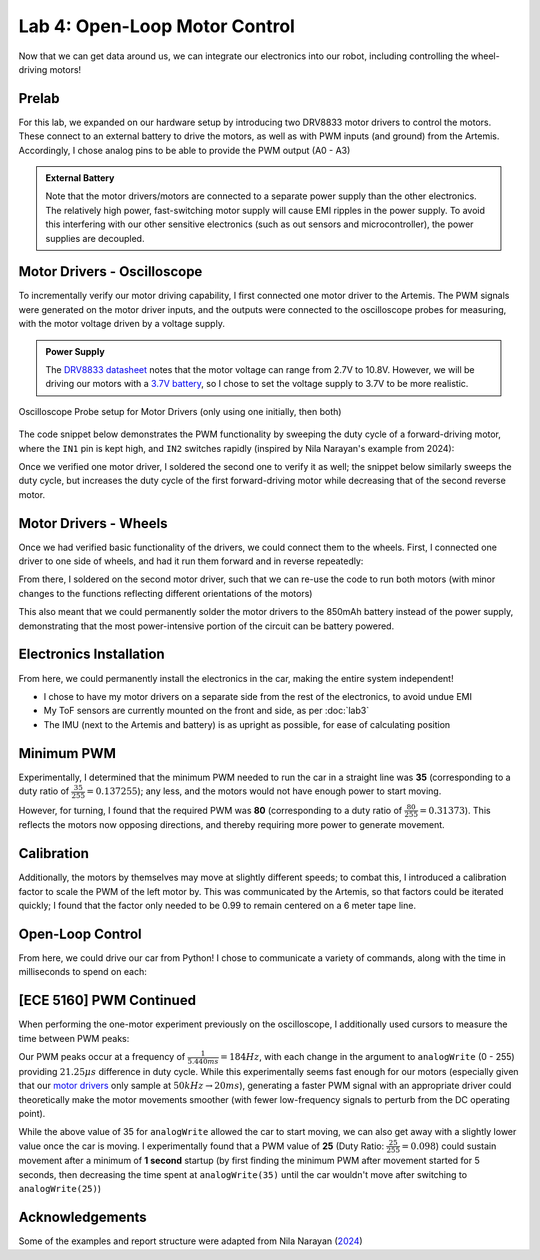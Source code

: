 .. ECE 5160 Lab 4 Write-Up: Open-Loop Motor Control

Lab 4: Open-Loop Motor Control
==========================================================================

Now that we can get data around us, we can integrate our electronics into
our robot, including controlling the wheel-driving motors!

Prelab
--------------------------------------------------------------------------

For this lab, we expanded on our hardware setup by introducing two DRV8833
motor drivers to control the motors. These connect to an external battery
to drive the motors, as well as with PWM inputs (and ground) from the
Artemis. Accordingly, I chose analog pins to be able to provide the PWM
output (A0 - A3)

.. image:: img/lab4/motor-wiring.png
   :align: center
   :width: 85%
   :class: bottompadding

.. admonition:: External Battery
   :class: info

   Note that the motor drivers/motors are connected to a separate power
   supply than the other electronics. The relatively high power,
   fast-switching motor supply will cause EMI ripples in the power supply.
   To avoid this interfering with our other sensitive electronics (such as
   out sensors and microcontroller), the power supplies are decoupled.

Motor Drivers - Oscilloscope
--------------------------------------------------------------------------

To incrementally verify our motor driving capability, I first connected
one motor driver to the Artemis. The PWM signals were generated on the
motor driver inputs, and the outputs were connected to the oscilloscope
probes for measuring, with the motor voltage driven by a voltage supply.

.. admonition:: Power Supply
   :class: info

   The `DRV8833 datasheet <https://www.ti.com/lit/ds/symlink/drv8833.pdf?HQS=dis-dk-null-digikeymode-dsf-pf-null-wwe&ts=1740659196269>`_
   notes that the motor voltage can range from 2.7V to 10.8V. However,
   we will be driving our motors with a `3.7V battery <https://www.amazon.com/URGENEX-Battery-Rechargeable-Quadcopter-Charger/dp/B08T9FB56F/ref=sr_1_3?keywords=lipo+battery+3.7V+850mah&qid=1639066404&sr=8-3>`_,
   so I chose to set the voltage supply to 3.7V to be more realistic.

.. figure:: img/lab4/oscilloscope-setup.png
   :align: center
   :width: 70%

   Oscilloscope Probe setup for Motor Drivers (only using one initially, then both)

The code snippet below demonstrates the PWM functionality by sweeping
the duty cycle of a forward-driving motor, where the ``IN1`` pin is kept
high, and ``IN2`` switches rapidly (inspired by Nila Narayan's example
from 2024):

.. code-block:: c++
   :caption: PWM test code for a forward-driving motor
   :class: toggle

   #define HIGH_PIN 0 // AIN1 / BIN1
   #define PWM_PIN 1  // AIN2 / BIN2
   
   void setup(){
     pinMode( HIGH_PIN, OUTPUT );
     pinMode(  PWM_PIN, OUTPUT );
   }
   
   void loop(){
     analogWrite( HIGH_PIN, 255 );
     for( int i = 0; i < 255; i = i + 1 ){
       analogWrite( PWM_PIN, i );
     }
   }

.. youtube:: TRONEOA6_nA
   :align: center
   :width: 70%

Once we verified one motor driver, I soldered the second one to
verify it as well; the snippet below similarly sweeps the duty
cycle, but increases the duty cycle of the first forward-driving
motor while decreasing that of the second reverse motor.

.. code-block:: c++
   :caption: PWM test code for complementary motors
   :class: toggle

   #define MOTOR1_IN1 0
   #define MOTOR1_IN2 1
   #define MOTOR2_IN1 2
   #define MOTOR2_IN2 3
   
   void motor1_forward(uint8_t i) {
     analogWrite(MOTOR1_IN1, 255 );
     analogWrite(MOTOR1_IN2, i   );
   }
   
   void motor2_reverse(uint8_t i) {
     analogWrite(MOTOR2_IN1, 255 - i );
     analogWrite(MOTOR2_IN2, 255     );
   }
   
   void setup() {
     pinMode(MOTOR1_IN1, OUTPUT);
     pinMode(MOTOR1_IN2, OUTPUT);
     pinMode(MOTOR2_IN1, OUTPUT);
     pinMode(MOTOR2_IN2, OUTPUT);
   }
   
   void loop() {
     for (int i = 0; i < 255; i = i + 1) {
       motor1_forward( i );
       motor2_reverse( i );
     }
   }

.. youtube:: GNM55a-WYec
   :align: center
   :width: 70%

Motor Drivers - Wheels
--------------------------------------------------------------------------

Once we had verified basic functionality of the drivers, we could connect
them to the wheels. First, I connected one driver to one side of wheels,
and had it run them forward and in reverse repeatedly:

.. code-block:: c++
   :caption: Code to run wheels forward and reverse, with pauses in between
   :class: toggle

   #define MOTOR1_IN1 0
   #define MOTOR1_IN2 1
   
   void motor1_forward(uint8_t i) {
     analogWrite(MOTOR1_IN1, 255 );
     analogWrite(MOTOR1_IN2, i   );
   }
   
   void motor1_reverse(uint8_t i) {
     analogWrite(MOTOR1_IN1, 0   );
     analogWrite(MOTOR1_IN2, i   );
   }
   
   void motor1_stop() {
     analogWrite(MOTOR1_IN1, 255 );
     analogWrite(MOTOR1_IN2, 255 );
   }
   
   void setup(){
     pinMode( MOTOR1_IN1, OUTPUT );
     pinMode( MOTOR1_IN2, OUTPUT );
   }
   
   void loop(){
     motor1_forward(128);
     delay(1000);
     motor1_stop();
     delay(1000);
     motor1_reverse(128);
     delay(1000);
     motor1_stop();
     delay(1000);
   }

.. youtube:: 6YTDzlVLYeQ
   :align: center
   :width: 70%

From there, I soldered on the second motor driver, such that
we can re-use the code to run both motors (with minor changes
to the functions reflecting different orientations of the
motors)

.. code-block:: c++
   :caption: Code to run both wheels forward and reverse, with pauses in between
   :class: toggle

   #define MOTOR1_IN1 0
   #define MOTOR1_IN2 1
   #define MOTOR2_IN1 2
   #define MOTOR2_IN2 3
   
   void motor1_forward( uint8_t i )
   {
     analogWrite( MOTOR1_IN1, 255 );
     analogWrite( MOTOR1_IN2, i );
   }
   
   void motor2_forward( uint8_t i )
   {
     analogWrite( MOTOR2_IN2, 255 );
     analogWrite( MOTOR2_IN1, i );
   }
   
   void motor1_reverse( uint8_t i )
   {
     analogWrite( MOTOR1_IN1, 0 );
     analogWrite( MOTOR1_IN2, i );
   }
   
   void motor2_reverse( uint8_t i )
   {
     analogWrite( MOTOR2_IN2, 0 );
     analogWrite( MOTOR2_IN1, i );
   }
   
   void motor_stop()
   {
     analogWrite( MOTOR1_IN1, 255 );
     analogWrite( MOTOR1_IN2, 255 );
     analogWrite( MOTOR2_IN1, 255 );
     analogWrite( MOTOR2_IN2, 255 );
   }
   
   void setup()
   {
     pinMode( MOTOR1_IN1, OUTPUT );
     pinMode( MOTOR1_IN2, OUTPUT );
     pinMode( MOTOR2_IN1, OUTPUT );
     pinMode( MOTOR2_IN2, OUTPUT );
   }
   
   void loop()
   {
     motor1_forward( 128 );
     motor2_forward( 128 );
     delay( 1000 );
     motor_stop();
     delay( 1000 );
     motor1_reverse( 128 );
     motor2_reverse( 128 );
     delay( 1000 );
     motor_stop();
     delay( 1000 );
   }

This also meant that we could permanently solder the motor drivers
to the 850mAh battery instead of the power supply, demonstrating
that the most power-intensive portion of the circuit can be battery
powered.

.. youtube:: 2E3HwHxjVNc
   :align: center
   :width: 70%

Electronics Installation
--------------------------------------------------------------------------

From here, we could permanently install the electronics in the car, making
the entire system independent!

* I chose to have my motor drivers on a separate side from the rest of
  the electronics, to avoid undue EMI
* My ToF sensors are currently mounted on the front and side, as per
  :doc:`lab3`
* The IMU (next to the Artemis and battery) is as upright as possible,
  for ease of calculating position

.. image:: img/lab4/installation.png
   :align: center
   :width: 85%
   :class: bottompadding image-border

Minimum PWM
--------------------------------------------------------------------------

Experimentally, I determined that the minimum PWM needed to run the
car in a straight line was **35** (corresponding to a duty ratio of
:math:`\frac{35}{255}=0.137255`); any less, and the motors would not have
enough power to start moving.

.. code-block:: c++
   :caption: Arduino code to move forward with a given PWM (done after calibration)

   void motor_pwm( uint8_t pwm )
   {
     // Motor 1
     analogWrite( MOTOR1_IN1, 0 );
     analogWrite( MOTOR1_IN2, pwm );
   
     // Motor 2
     analogWrite( MOTOR2_IN1, 0 );
     analogWrite( MOTOR2_IN2,
                  (int) ( (float) pwm ) * stored_calibration_factor );
   }

.. youtube:: atFfZo9AQa4
   :align: center
   :width: 70%

However, for turning, I found that the required PWM was **80**
(corresponding to a duty ratio of :math:`\frac{80}{255}=0.31373`). This
reflects the motors now opposing directions, and thereby requiring more
power to generate movement.

.. code-block:: c++
   :caption: Arduino code to turn with a given PWM (done after calibration)

   void motor_pwm_turn( uint8_t pwm )
   {
     // Motor 1
     analogWrite( MOTOR1_IN1, 0 );
     analogWrite( MOTOR1_IN2, pwm );
   
     // Motor 2
     analogWrite( MOTOR2_IN1, 255 );
     analogWrite( MOTOR2_IN2,
                  (int) ( (float) 255 - pwm ) * stored_calibration_factor );
   }

.. youtube:: p0mtCaLiYs4
   :align: center
   :width: 70%

Calibration
--------------------------------------------------------------------------

Additionally, the motors by themselves may move at slightly different
speeds; to combat this, I introduced a calibration factor to scale the PWM
of the left motor by. This was communicated by the Artemis, so that
factors could be iterated quickly; I found that the factor only needed to
be 0.99 to remain centered on a 6 meter tape line.

.. code-block:: c++
   :caption: Arduino code to run the motors, with Motor 2 having a calibration factor

   void calibrate( float calibration_factor )
   {
     // Motor 1
     analogWrite( MOTOR1_IN1, 255 );
     analogWrite( MOTOR1_IN2, 150 );
   
     // Motor 2
     analogWrite( MOTOR2_IN1, 255 );
     analogWrite( MOTOR2_IN2, (int) 150.0 * calibration_factor );
   }

.. youtube:: bOWLlPcNdDU
   :align: center
   :width: 70%

Open-Loop Control
--------------------------------------------------------------------------

From here, we could drive our car from Python! I chose to communicate
a variety of commands, along with the time in milliseconds to spend on
each:

.. code-block:: c++
   :caption: Arduino functions for various types of motor-wiring
   :class: toggle

   void forward()
   {
     // Motor 1
     analogWrite( MOTOR1_IN1, 255 );
     analogWrite( MOTOR1_IN2, 180 );
   
     // Motor 2
     analogWrite( MOTOR2_IN1, 255 );
     analogWrite( MOTOR2_IN2, (int) 180.0 * stored_calibration_factor );
   }
   void backward()
   {
     // Motor 1
     analogWrite( MOTOR1_IN1, 0 );
     analogWrite( MOTOR1_IN2, 75 );
   
     // Motor 2
     analogWrite( MOTOR2_IN1, 0 );
     analogWrite( MOTOR2_IN2, (int) 75.0 / stored_calibration_factor );
   }
   void left()
   {
     // Motor 1
     analogWrite( MOTOR1_IN1, 255 );
     analogWrite( MOTOR1_IN2, 100 );
   
     // Motor 2
     analogWrite( MOTOR2_IN1, 0 );
     analogWrite( MOTOR2_IN2, (int) 155.0 / stored_calibration_factor );
   }
   void right()
   {
     // Motor 1
     analogWrite( MOTOR1_IN1, 0 );
     analogWrite( MOTOR1_IN2, 155 );
   
     // Motor 2
     analogWrite( MOTOR2_IN1, 255 );
     analogWrite( MOTOR2_IN2, (int) 100.0 * stored_calibration_factor );
   }

.. code-block:: python
   :caption: Python commands to drive the car over Bluetooth

   ble.send_command(CMD.FORWARD, str(1000))  # Forward for 1 second
   time.sleep(1)
   ble.send_command(CMD.LEFT, str(400))      # Turn left for 0.4 seconds
   time.sleep(1)
   ble.send_command(CMD.BACKWARD, str(1000)) # Backwards for 1 second
   time.sleep(1)
   ble.send_command(CMD.RIGHT, str(400))     # Turn right for 0.4 seconds
   time.sleep(1)
   ble.send_command(CMD.FORWARD, str(1000))  # Forward for 1 second

.. youtube:: AZp2tRtDmEo
   :align: center
   :width: 70%

[ECE 5160] PWM Continued
--------------------------------------------------------------------------

When performing the one-motor experiment previously on the oscilloscope,
I additionally used cursors to measure the time between PWM peaks:

.. image:: img/lab4/analog-freq.png
   :align: center
   :width: 85%
   :class: bottompadding image-border

Our PWM peaks occur at a frequency of :math:`\frac{1}{5.440ms} = 184Hz`,
with each change in the argument to ``analogWrite`` (0 - 255) providing
:math:`21.25\mu s` difference in duty cycle. While this experimentally
seems fast enough for our motors (especially given that our `motor drivers <https://www.ti.com/lit/ds/symlink/drv8833.pdf#page=6>`_
only sample at :math:`50kHz \rightarrow 20ms`), generating a faster PWM
signal with an appropriate driver could theoretically make the motor
movements smoother (with fewer low-frequency signals to perturb from the
DC operating point).

While the above value of 35 for ``analogWrite`` allowed the car to start
moving, we can also get away with a slightly lower value once the car is
moving. I experimentally found that a PWM value of **25** (Duty Ratio:
:math:`\frac{25}{255}=0.098`) could sustain movement after a minimum of
**1 second** startup (by first finding the minimum PWM after movement
started for 5 seconds, then decreasing the time spent at ``analogWrite(35)``
until the car wouldn't move after switching to ``analogWrite(25)``)

.. code-block:: c++
   :caption: Code for running the car with a startup and coasting PWM, as
             well as intermediate decay (using ``motor_pwm`` from before)

   void motor_pwm_decay( uint8_t pwm, int decay_ms, uint8_t pwm_decay )
   {
     motor_pwm( pwm );
     delay( decay_ms );
     motor_pwm( pwm_decay );
   }

.. youtube:: MTJe8Lb4mA8
   :align: center
   :width: 70%

Acknowledgements
--------------------------------------------------------------------------

Some of the examples and report structure were adapted from Nila Narayan
(`2024 <https://nila-n.github.io/Lab4.html>`_)